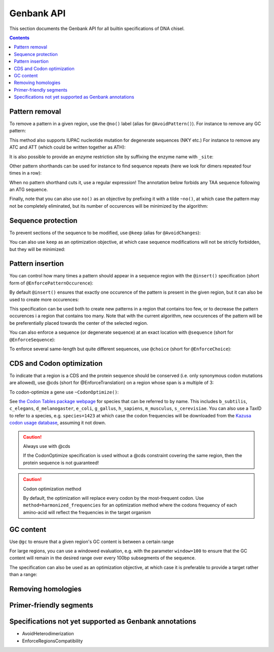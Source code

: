 Genbank API
===========

This section documents the Genbank API for all builtin specifications of
DNA chisel. 

.. contents::

Pattern removal
---------------

To remove a pattern in a given region, use the ``@no()`` label
(alias for ``@AvoidPattern()``). For instance to remove any GC pattern:

.. raw:: html

    <img class='annotation-example'
    src='../_static/images/genbank_annotations/avoid_pattern_cg.png'></img>

This method also supports IUPAC nucleotide mutation for degenerate sequences
(NKY etc.) For instance to remove any ATC and ATT (which could be written
together as ATH):

.. raw:: html

    <img class='annotation-example'
    src='../_static/images/genbank_annotations/avoid_pattern_noisoleucine.png'></img>

It is also possible to provide an enzyme restriction site by suffixing the enzyme
name with ``_site``:

.. raw:: html

    <img class='annotation-example'
    src='../_static/images/genbank_annotations/avoid_pattern_enzyme.png'></img>

Other pattern shorthands can be used for instance to find sequence repeats (here
we look for dimers repeated four times in a row):

.. raw:: html

    <img class='annotation-example'
    src='../_static/images/genbank_annotations/avoid_pattern_kmer.png'></img>

When no pattern shorthand cuts it, use a regular expression! The annotation
below forbids any TAA sequence following an ATG sequence.


.. raw:: html

    <img class='annotation-example'
    src='../_static/images/genbank_annotations/avoid_pattern_regex.png'></img>

Finally, note that you can also use ``no()`` as an objective by prefixing it
with a tilde ``~no()``, at which case the pattern may not be completely
eliminated, but its number of occurences will be minimized by the algorithm:

.. raw:: html

    <img class='annotation-example'
    src='../_static/images/genbank_annotations/avoid_pattern_cg_obj.png'></img>

Sequence protection
-------------------

To prevent sections of the sequence to be modified, use ``@keep`` (alias for
``@AvoidChanges``):

.. raw:: html

    <img class='annotation-example'
    src='../_static/images/genbank_annotations/keep.png'></img>

You can also use ``keep`` as an optimization objective, at which case sequence
modifications will not be strictly forbidden, but they will be minimized:

.. raw:: html

    <img class='annotation-example'
    src='../_static/images/genbank_annotations/keep_obj.png'></img>

Pattern insertion
-----------------
You can control how many times a pattern should appear in a sequence region
with the ``@insert()`` specification (short form of ``@EnforcePatternOccurence``):

.. raw:: html

    <img class='annotation-example'
    src='../_static/images/genbank_annotations/insert.png'></img>

By default ``@insert()`` ensures that exactly one occurence of the pattern is
present in the given region, but it can also be used to create more occurences:

.. raw:: html

    <img class='annotation-example'
    src='../_static/images/genbank_annotations/insert_several.png'></img>

This specification can be used both to create new patterns in a region that
contains too few, or to decrease the pattern occurences i a region that contains
too many. Note that with the current algorithm, new occurences of the pattern
will be be preferentially placed towards the center of the selected region.

You can also enforce a sequence (or degenerate sequence) at an exact location
with ``@sequence`` (short for ``@EnforceSequence``):

.. raw:: html

    <img class='annotation-example'
    src='../_static/images/genbank_annotations/enforce_sequence.png'></img>

To enforce several same-length but quite different sequences, use
``@choice`` (short for ``@EnforceChoice``):

.. raw:: html

    <img class='annotation-example'
    src='../_static/images/genbank_annotations/choice.png'></img>

CDS and Codon optimization
--------------------------

To indicate that a region is a CDS and the protein sequence should be conserved
(i.e. only synonymous codon mutations are allowed), use @cds (short for
@EnforceTranslation) on a region whose span is a multiple of 3:

.. raw:: html

    <img class='annotation-example'
    src='../_static/images/genbank_annotations/cds.png'></img>

To codon-optimize a gene use ``~CodonOptimize()``:

.. raw:: html

    <img class='annotation-example'
    src='../_static/images/genbank_annotations/codon_optimize.png'></img>

See `the Codon Tables package webpage <https://github.com/Edinburgh-Genome-Foundry/codon-usage-tables/tree/master/codon_usage_data/tables>`_
for species that can be referred to by name. This includes ``b_subtilis``,
``c_elegans``, ``d_melanogaster``, ``e_coli``, ``g_gallus``, ``h_sapiens``,
``m_musculus``, ``s_cerevisiae``. You can also use a TaxID to refer to a species,
e.g. ``species=1423`` at which case the codon frequencies will be downloaded from
the `Kazusa codon usage database <https://www.kazusa.or.jp/codon/>`_, assuming it not down.

.. caution:: Always use with @cds

   If the CodonOptimize specification is used without a @cds constraint covering
   the same region, then the protein sequence is not guaranteed!

.. caution:: Codon optimization method

    By default, the optimization will replace every codon by the most-frequent codon.
    Use ``method=harmonized_frequencies`` for an optimization method where the
    codons frequency of each amino-acid will reflect the frequencies in the target organism


GC content
----------

Use ``@gc`` to ensure that a given region's GC content is between a
certain range

.. raw:: html

    <img class='annotation-example'
    src='../_static/images/genbank_annotations/gc_range.png'></img>

For large regions, you can use a windowed evaluation, e.g. with the parameter
``window=100`` to ensure that the GC content will remain in the desired range
over every 100bp subsegments of the sequence.

The specification can also be used as an optimization objective, at which case
it is preferable to provide a target rather than a range:

.. raw:: html

    <img class='annotation-example'
    src='../_static/images/genbank_annotations/gc_target.png'></img>

Removing homologies
-------------------

.. raw:: html

    <img class='annotation-example'
    src='../_static/images/genbank_annotations/avoid_non_unique_segments.png'></img>

.. raw:: html

    <img class='annotation-example'
    src='../_static/images/genbank_annotations/avoid_blast.png'></img>

Primer-friendly segments
------------------------

.. raw:: html

    <img class='annotation-example'
    src='../_static/images/genbank_annotations/enforce_melting.png'></img>

.. raw:: html

    <img class='annotation-example'
    src='../_static/images/genbank_annotations/enforce_melting_obj.png'></img>

.. raw:: html

    <img class='annotation-example'
    src='../_static/images/genbank_annotations/allow_primer.png'></img>


Specifications not yet supported as Genbank annotations
--------------------------------------------------------

- AvoidHeterodimerization
- EnforceRegionsCompatibility
